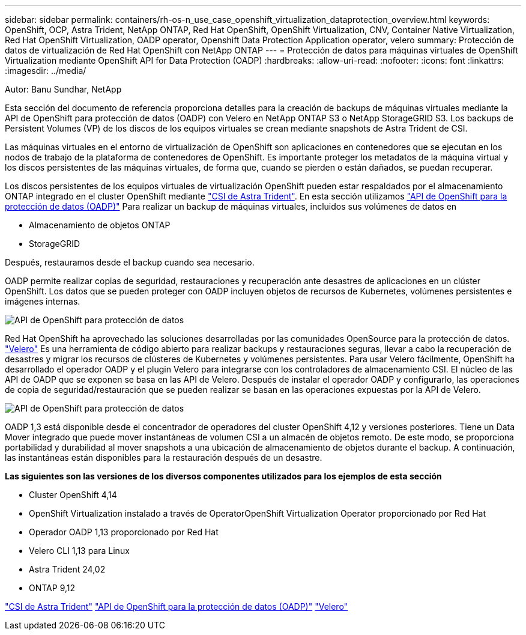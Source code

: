---
sidebar: sidebar 
permalink: containers/rh-os-n_use_case_openshift_virtualization_dataprotection_overview.html 
keywords: OpenShift, OCP, Astra Trident, NetApp ONTAP, Red Hat OpenShift, OpenShift Virtualization, CNV, Container Native Virtualization, Red Hat OpenShift Virtualization, OADP operator, Openshift Data Protection Application operator, velero 
summary: Protección de datos de virtualización de Red Hat OpenShift con NetApp ONTAP 
---
= Protección de datos para máquinas virtuales de OpenShift Virtualization mediante OpenShift API for Data Protection (OADP)
:hardbreaks:
:allow-uri-read: 
:nofooter: 
:icons: font
:linkattrs: 
:imagesdir: ../media/


Autor: Banu Sundhar, NetApp

[role="lead"]
Esta sección del documento de referencia proporciona detalles para la creación de backups de máquinas virtuales mediante la API de OpenShift para protección de datos (OADP) con Velero en NetApp ONTAP S3 o NetApp StorageGRID S3. Los backups de Persistent Volumes (VP) de los discos de los equipos virtuales se crean mediante snapshots de Astra Trident de CSI.

Las máquinas virtuales en el entorno de virtualización de OpenShift son aplicaciones en contenedores que se ejecutan en los nodos de trabajo de la plataforma de contenedores de OpenShift. Es importante proteger los metadatos de la máquina virtual y los discos persistentes de las máquinas virtuales, de forma que, cuando se pierden o están dañados, se puedan recuperar.

Los discos persistentes de los equipos virtuales de virtualización OpenShift pueden estar respaldados por el almacenamiento ONTAP integrado en el cluster OpenShift mediante link:https://docs.netapp.com/us-en/trident/["CSI de Astra Trident"]. En esta sección utilizamos link:https://docs.openshift.com/container-platform/4.14/backup_and_restore/application_backup_and_restore/installing/installing-oadp-ocs.html["API de OpenShift para la protección de datos (OADP)"] Para realizar un backup de máquinas virtuales, incluidos sus volúmenes de datos en

* Almacenamiento de objetos ONTAP
* StorageGRID


Después, restauramos desde el backup cuando sea necesario.

OADP permite realizar copias de seguridad, restauraciones y recuperación ante desastres de aplicaciones en un clúster OpenShift. Los datos que se pueden proteger con OADP incluyen objetos de recursos de Kubernetes, volúmenes persistentes e imágenes internas.

image:redhat_openshift_OADP_image1.jpg["API de OpenShift para protección de datos"]

Red Hat OpenShift ha aprovechado las soluciones desarrolladas por las comunidades OpenSource para la protección de datos. link:https://velero.io/["Velero"] Es una herramienta de código abierto para realizar backups y restauraciones seguras, llevar a cabo la recuperación de desastres y migrar los recursos de clústeres de Kubernetes y volúmenes persistentes. Para usar Velero fácilmente, OpenShift ha desarrollado el operador OADP y el plugin Velero para integrarse con los controladores de almacenamiento CSI. El núcleo de las API de OADP que se exponen se basa en las API de Velero. Después de instalar el operador OADP y configurarlo, las operaciones de copia de seguridad/restauración que se pueden realizar se basan en las operaciones expuestas por la API de Velero.

image:redhat_openshift_OADP_image2.jpg["API de OpenShift para protección de datos"]

OADP 1,3 está disponible desde el concentrador de operadores del cluster OpenShift 4,12 y versiones posteriores. Tiene un Data Mover integrado que puede mover instantáneas de volumen CSI a un almacén de objetos remoto. De este modo, se proporciona portabilidad y durabilidad al mover snapshots a una ubicación de almacenamiento de objetos durante el backup. A continuación, las instantáneas están disponibles para la restauración después de un desastre.

**Las siguientes son las versiones de los diversos componentes utilizados para los ejemplos de esta sección**

* Cluster OpenShift 4,14
* OpenShift Virtualization instalado a través de OperatorOpenShift Virtualization Operator proporcionado por Red Hat
* Operador OADP 1,13 proporcionado por Red Hat
* Velero CLI 1,13 para Linux
* Astra Trident 24,02
* ONTAP 9,12


link:https://docs.netapp.com/us-en/trident/["CSI de Astra Trident"]
link:https://docs.openshift.com/container-platform/4.14/backup_and_restore/application_backup_and_restore/installing/installing-oadp-ocs.html["API de OpenShift para la protección de datos (OADP)"]
link:https://velero.io/["Velero"]

